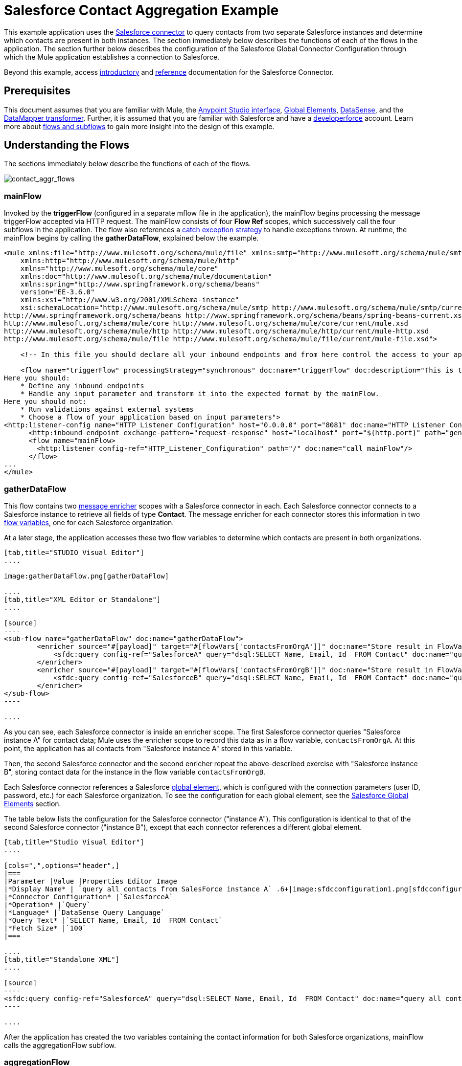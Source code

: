 = Salesforce Contact Aggregation Example

This example application uses the link:/docs/display/current/Salesforce+Connector[Salesforce connector] to query contacts from two separate Salesforce instances and determine which contacts are present in both instances. The section immediately below describes the functions of each of the flows in the application. The section further below describes the configuration of the Salesforce Global Connector Configuration through which the Mule application establishes a connection to Salesforce.

Beyond this example, access link:/docs/display/current/Salesforce+Connector[introductory] and link:/docs/display/current/Salesforce+Connector+Reference[reference] documentation for the Salesforce Connector.

== Prerequisites

This document assumes that you are familiar with Mule, the link:/docs/display/current/Anypoint+Studio+Essentials[Anypoint Studio interface], link:/docs/display/current/Global+Elements[Global Elements], link:/docs/display/current/DataSense[DataSense], and the link:/docs/display/current/Datamapper+User+Guide+and+Reference[DataMapper transformer]. Further, it is assumed that you are familiar with Salesforce and have a http://developer.force.com/[developerforce] account. Learn more about link:/docs/display/current/Flows+and+Subflows[flows and subflows] to gain more insight into the design of this example.

== Understanding the Flows

The sections immediately below describe the functions of each of the flows. 

image:contact_aggr_flows.png[contact_aggr_flows]

=== mainFlow

Invoked by the *triggerFlow* (configured in a separate mflow file in the application), the mainFlow begins processing the message triggerFlow accepted via HTTP request. The mainFlow consists of four *Flow Ref* scopes, which successively call the four subflows in the application. The flow also references a link:/docs/display/current/Catch+Exception+Strategy[catch exception strategy] to handle exceptions thrown. At runtime, the mainFlow begins by calling the *gatherDataFlow*, explained below the example.

[source]
----
<mule xmlns:file="http://www.mulesoft.org/schema/mule/file" xmlns:smtp="http://www.mulesoft.org/schema/mule/smtp"
    xmlns:http="http://www.mulesoft.org/schema/mule/http"
    xmlns="http://www.mulesoft.org/schema/mule/core"
    xmlns:doc="http://www.mulesoft.org/schema/mule/documentation"
    xmlns:spring="http://www.springframework.org/schema/beans"
    version="EE-3.6.0"
    xmlns:xsi="http://www.w3.org/2001/XMLSchema-instance"
    xsi:schemaLocation="http://www.mulesoft.org/schema/mule/smtp http://www.mulesoft.org/schema/mule/smtp/current/mule-smtp.xsd
http://www.springframework.org/schema/beans http://www.springframework.org/schema/beans/spring-beans-current.xsd
http://www.mulesoft.org/schema/mule/core http://www.mulesoft.org/schema/mule/core/current/mule.xsd
http://www.mulesoft.org/schema/mule/http http://www.mulesoft.org/schema/mule/http/current/mule-http.xsd
http://www.mulesoft.org/schema/mule/file http://www.mulesoft.org/schema/mule/file/current/mule-file.xsd">
 
    <!-- In this file you should declare all your inbound endpoints and from here control the access to your application -->
 
    <flow name="triggerFlow" processingStrategy="synchronous" doc:name="triggerFlow" doc:description="This is the simplest entry point to start the execution of your Template.
Here you should:
    * Define any inbound endpoints
    * Handle any input parameter and transform it into the expected format by the mainFlow.
Here you should not:
    * Run validations against external systems
    * Choose a flow of your application based on input parameters">
<http:listener-config name="HTTP_Listener_Configuration" host="0.0.0.0" port="8081" doc:name="HTTP Listener Configuration"/>
      <http:inbound-endpoint exchange-pattern="request-response" host="localhost" port="${http.port}" path="generatereport" doc:name="Start Report Generation"/>
      <flow name="mainFlow>
        <http:listener config-ref="HTTP_Listener_Configuration" path="/" doc:name="call mainFlow"/>
      </flow>
...
</mule>
----

=== gatherDataFlow

This flow contains two link:/docs/display/current/Message+Enricher[message enricher] scopes with a Salesforce connector in each. Each Salesforce connector connects to a Salesforce instance to retrieve all fields of type *Contact*. The message enricher for each connector stores this information in two link:/docs/display/current/Mule+Message+Structure#MuleMessageStructure-SettingandUsingPropertiesandVariables[flow variables], one for each Salesforce organization.

At a later stage, the application accesses these two flow variables to determine which contacts are present in both organizations.

[tabs]
------
[tab,title="STUDIO Visual Editor"]
....

image:gatherDataFlow.png[gatherDataFlow]

....
[tab,title="XML Editor or Standalone"]
....

[source]
----
<sub-flow name="gatherDataFlow" doc:name="gatherDataFlow">
        <enricher source="#[payload]" target="#[flowVars['contactsFromOrgA']]" doc:name="Store result in FlowVar 'contactsFromOrgA'">
            <sfdc:query config-ref="SalesforceA" query="dsql:SELECT Name, Email, Id  FROM Contact" doc:name="query all contacts from SalesForce instance A"/>
        </enricher>
        <enricher source="#[payload]" target="#[flowVars['contactsFromOrgB']]" doc:name="Store result in FlowVar 'contactsFromOrgB'">
            <sfdc:query config-ref="SalesforceB" query="dsql:SELECT Name, Email, Id  FROM Contact" doc:name="query all contacts from SalesForce instance B"/>
        </enricher>
</sub-flow>
----

....
------

As you can see, each Salesforce connector is inside an enricher scope. The first Salesforce connector queries "Salesforce instance A" for contact data; Mule uses the enricher scope to record this data as in a flow variable, `contactsFromOrgA`. At this point, the application has all contacts from "Salesforce instance A" stored in this variable.

Then, the second Salesforce connector and the second enricher repeat the above-described exercise with "Salesforce instance B", storing contact data for the instance in the flow variable `contactsFromOrgB`.

Each Salesforce connector references a Salesforce link:/docs/display/current/Global+Elements[global element], which is configured with the connection parameters (user ID, password, etc.) for each Salesforce organization. To see the configuration for each global element, see the link:#SalesforceContactAggregationExample-SalesforceGlobalElements[Salesforce Global Elements] section.

The table below lists the configuration for the Salesforce connector ("instance A"). This configuration is identical to that of the second Salesforce connector ("instance B"), except that each connector references a different global element.

[tabs]
------
[tab,title="Studio Visual Editor"]
....

[cols=",",options="header",]
|===
|Parameter |Value |Properties Editor Image
|*Display Name* | `query all contacts from SalesForce instance A` .6+|image:sfdcconfiguration1.png[sfdcconfiguration1]
|*Connector Configuration* |`SalesforceA`
|*Operation* |`Query`
|*Language* |`DataSense Query Language`
|*Query Text* |`SELECT Name, Email, Id  FROM Contact`
|*Fetch Size* |`100`
|===

....
[tab,title="Standalone XML"]
....

[source]
----
<sfdc:query config-ref="SalesforceA" query="dsql:SELECT Name, Email, Id  FROM Contact" doc:name="query all contacts from SalesForce instance A"/>
----

....
------

After the application has created the two variables containing the contact information for both Salesforce organizations, mainFlow calls the aggregationFlow subflow.

=== aggregationFlow

This subflow contains only one element: a https://developer.mulesoft.com/docs/display/current/Java+Component+Reference[Java component], which invokes custom-built activity. This component takes both lists of contacts – the one contained in flow variable contactsFromOrgA and the one from contactsFromOrgB – and merges them into a single list. The application passes the merged list back to the mainFlow, then onwards to the *formatOutputFlow*.

=== formatOutputFlow

In this flow, a custom Java component searches merged contact list produced by aggregationFlow for elements with identical content in the `Email` field. Any that appear more than once signify contacts that exist in both Salesforce organizations. This Java component outputs these "duplicates" another list.

Next, a link:/docs/display/current/Datamapper+User+Guide+and+Reference[DataMapper transformer] maps the Java object to a CSV file which the flow then transforms to a string. The flow passes the message, now a string of duplicated email addresses back to the mainFlow. The mainFlow proceeds to send the message to the *outboundFlow* (configured in a separate mflow file in the application) to email the results to a pre-defined address.

[source]
----
<mule xmlns:file="http://www.mulesoft.org/schema/mule/file" xmlns:smtp="http://www.mulesoft.org/schema/mule/smtp"
    xmlns:http="http://www.mulesoft.org/schema/mule/http"
    xmlns="http://www.mulesoft.org/schema/mule/core"
    xmlns:doc="http://www.mulesoft.org/schema/mule/documentation"
    xmlns:spring="http://www.springframework.org/schema/beans"
    version="EE-3.6.0"
    xmlns:xsi="http://www.w3.org/2001/XMLSchema-instance"
    xsi:schemaLocation="http://www.mulesoft.org/schema/mule/smtp http://www.mulesoft.org/schema/mule/smtp/current/mule-smtp.xsd
http://www.springframework.org/schema/beans http://www.springframework.org/schema/beans/spring-beans-current.xsd
http://www.mulesoft.org/schema/mule/core http://www.mulesoft.org/schema/mule/core/current/mule.xsd
http://www.mulesoft.org/schema/mule/http http://www.mulesoft.org/schema/mule/http/current/mule-http.xsd
http://www.mulesoft.org/schema/mule/file http://www.mulesoft.org/schema/mule/file/current/mule-file.xsd">
 
    <!-- In this file you should declare all your inbound endpoints, and from here control the access to your application. -->
...   
      <flow name="outboundFlow" doc:name="outboundFlow" doc:description="This is the simplest output point to push the result of the data processing.
Here you should:
    * Call external systems through outbound endpoints
Here you should not:
    * Perform generic data transformation
 
The outboundFlow is in this file in order to maintain the logical abstraction of the Template.">
        <file:outbound-endpoint path="/Users/admin/_marcos/sfdc-templates/sfdc2sfdc-contact-aggregation-master/_output" outputPattern="result.txt" responseTimeout="10000" doc:name="Write output"/>
    </flow>
</mule>
----

== Salesforce Global Elements

The tables below list the configuration for the Salesforce global element which establishes a connection to "Salesforce instance A".


[tabs]
------
[tab,title="STUDIO Visual Editor"]
....

==== General Tab

[cols=",",options="header",]
|===
|Parameter |Value |Properties Editor
|*Name* |`SalesforceA` .18+|image:SFglobalelem.png[SFglobalelem]
|*Username* |Redacted. Use the appropriate user ID for your Salesforce instance.
|*Password* |Redacted. Use the appropriate password for your Salesforce instance.
|*Security Token* |Redacted. Use the appropriate security token for your Salesforce instance.
|*URL* |Redacted. Use the appropriate security token for your Salesforce instance, such as https://salesforce.com/services/Soap/u/30.0
|*Proxy Host* |
|*Proxy Port* |
|*Proxy Username* |
|*Session Id* |
|*Service Endpoint* |
|*Enable DataSense* |True
|*Time Object Store Reference* |
|*Assignment Rule Id* |
|*Client Id* |
|*Batch Object Max Depth* |`5 (default)`
|*Allow Field Truncation Support* |
|*Use Default Rule* |
|===

==== Pooling Profile Tab

In this tab, all settings reflect their default values.

[cols=",",options="header",]
|===
|Parameter |Value |Properties Editor
|*Max active* |`5`  .7+|image:SFglobalelem-connpooltab.png[SFglobalelem-connpooltab]
|*Max idle* |`5`
|*Initialisation policy* |`INITIALISE_ONE`
|*Exhausted action* |`WHEN_EXHAUSTED_GROW`
|*Max wait* |`5`
|*Min eviction (ms)* |`1800000`
|*Eviction check interval (ms)* |`-1`
|===

==== Reconnection Tab

In this tab, all settings reflect their default values.

[cols=",",options="header",]
|===
|Parameter |Value |Properties Editor
|*Do not use a Reconnection strategy* |Check .2+|image:SFglobalelem-reconntab.png[SFglobalelem-reconntab]
|*Run the reconnection in a separated thread* |Unchecked
|===

....
------

== See Also

* Access the introductory material for the link:/docs/display/current/Salesforce+Connector[Salesforce Connector].
* Access link:/docs/display/current/Salesforce+Connector+Reference[full reference documentation] for the Salesforce Connector.
* Learn more about link:/docs/display/current/Mule+Message+Structure[flow variables].
* Learn more about link:/docs/display/current/Flows+and+Subflows[Flows and Subflows].
* Learn more about link:/docs/display/current/Anypoint+Connectors[Anypoint Connectors] in general.
